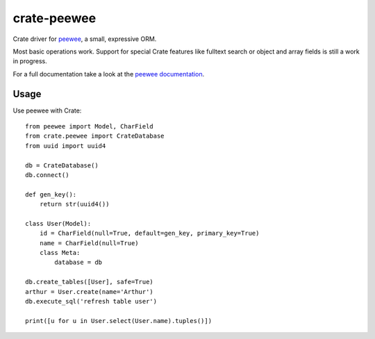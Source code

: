 ============
crate-peewee
============

.. image:: https://img.shields.io/pypi/wheel/crate-peewee.svg
    :target: https://pypi.python.org/pypi/crate-peewee/
    :alt: Wheel

.. image:: https://img.shields.io/pypi/v/crate-peewee.svg
   :target: https://pypi.python.org/pypi/crate-peewee/
   :alt: PyPI Version

.. image:: https://img.shields.io/pypi/pyversions/crate-peewee.svg
   :target: https://pypi.python.org/pypi/crate-peewee/
   :alt: Python Version


Crate driver for `peewee <https://github.com/coleifer/peewee>`_, a small, expressive ORM.

Most basic operations work. Support for special Crate features like fulltext
search or object and array fields is still a work in progress.

For a full documentation take a look at the `peewee documentation
<http://docs.peewee-orm.com/en/latest/>`_.


Usage
=====

Use peewee with Crate::

    from peewee import Model, CharField
    from crate.peewee import CrateDatabase
    from uuid import uuid4

    db = CrateDatabase()
    db.connect()

    def gen_key():
        return str(uuid4())

    class User(Model):
        id = CharField(null=True, default=gen_key, primary_key=True)
        name = CharField(null=True)
        class Meta:
            database = db

    db.create_tables([User], safe=True)
    arthur = User.create(name='Arthur')
    db.execute_sql('refresh table user')

    print([u for u in User.select(User.name).tuples()])
